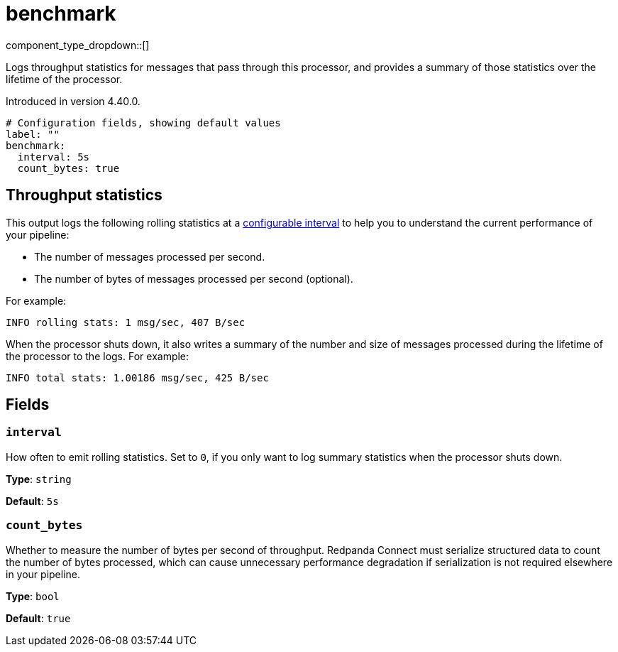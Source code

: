 = benchmark
// tag::single-source[]
:type: processor
:page-beta: true
:categories: ["Utility"]

component_type_dropdown::[]

Logs throughput statistics for messages that pass through this processor, and provides a summary of those statistics over the lifetime of the processor.

ifndef::env-cloud[]
Introduced in version 4.40.0.
endif::[]

```yml
# Configuration fields, showing default values
label: ""
benchmark:
  interval: 5s
  count_bytes: true
```

== Throughput statistics

This output logs the following rolling statistics at a <<interval,configurable interval>> to help you to understand the current performance of your pipeline:

- The number of messages processed per second.
- The number of bytes of messages processed per second (optional).

For example:

```bash
INFO rolling stats: 1 msg/sec, 407 B/sec
```

When the processor shuts down, it also writes a summary of the number and size of messages processed during the lifetime of the processor to the logs. For example:

```bash
INFO total stats: 1.00186 msg/sec, 425 B/sec 
```

== Fields

=== `interval`

How often to emit rolling statistics. Set to `0`, if you only want to log summary statistics when the processor shuts down.

*Type*: `string`

*Default*: `5s`

=== `count_bytes`

Whether to measure the number of bytes per second of throughput. Redpanda Connect must serialize structured data to count the number of bytes processed, which can cause unnecessary performance degradation if serialization is not required elsewhere in your pipeline.

*Type*: `bool`

*Default*: `true`

// end::single-source[]